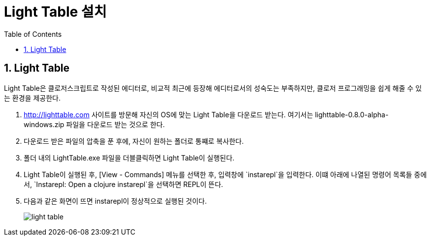 = Light Table 설치
:source-language: clojure
:source-highlighter: coderay
:sectnums:
:imagesdir: img
:linkcss:
:stylesdir: ../
:stylesheet: my-asciidoctor.css
:docinfo1:
:toc: right

== Light Table

Light Table은 클로저스크립트로 작성된 에디터로, 비교적 최근에 등장해 에디터로서의 성숙도는
부족하지만, 클로저 프로그래밍을 쉽게 해줄 수 있는 환경을 제공한다.

. http://lighttable.com[] 사이트를 방문해 자신의 OS에 맞는 Light Table을 다운로드
  받는다. 여기서는 lighttable-0.8.0-alpha-windows.zip 파일을 다운로드 받는 것으로 한다.

. 다운로드 받은 파일의 압축을 푼 후에, 자신이 원하는 폴더로 통쨰로 복사한다.

. 폴더 내의 LightTable.exe 파일을 더블클릭하면 Light Table이 실행된다.

. Light Table이 실행된 후, [View - Commands] 메뉴를 선택한 후, 입력창에 `instarepl`을
  입력한다. 이떄 아래에 나열된 명령어 목록들 중에서, `Instarepl: Open a clojure
  instarepl`을 선택하면 REPL이 뜬다.

. 다음과 같은 화면이 뜨면 instarepl이 정상적으로 실행된 것이다.
+
image:light-table.png[]
